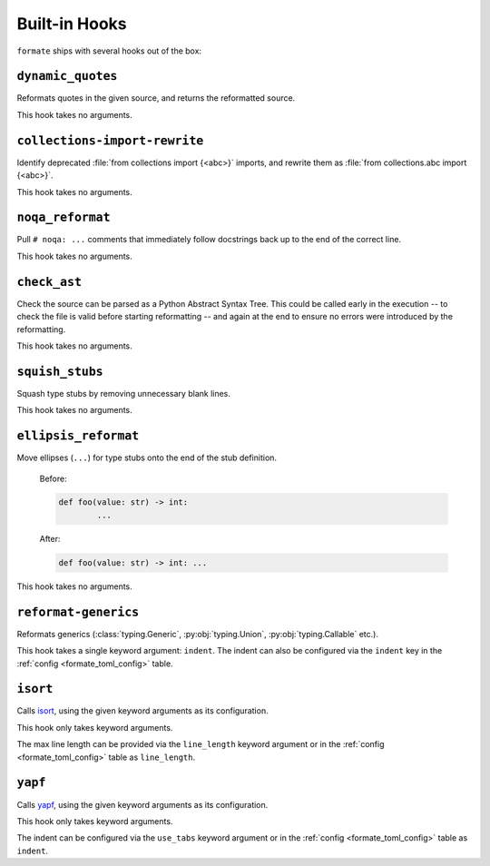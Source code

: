 ==============
Built-in Hooks
==============

``formate`` ships with several hooks out of the box:

.. _dynamic_quotes:

``dynamic_quotes``
--------------------

Reformats quotes in the given source, and returns the reformatted source.

This hook takes no arguments.


.. _collections-import-rewrite:

``collections-import-rewrite``
---------------------------------

.. raw:: latex

	\begin{flushleft}

Identify deprecated :file:`from collections import {<abc>}` imports,
and rewrite them as :file:`from collections.abc import {<abc>}`.

.. raw:: latex

	\end{flushleft}

This hook takes no arguments.


.. _noqa_reformat:

``noqa_reformat``
--------------------

Pull ``# noqa: ...`` comments that immediately follow docstrings back up to the end of the correct line.

This hook takes no arguments.


.. _check_ast:

``check_ast``
--------------------

Check the source can be parsed as a Python Abstract Syntax Tree.
This could be called early in the execution -- to check the file is valid before starting reformatting -- and again at the end to ensure no errors were introduced by the reformatting.

This hook takes no arguments.


.. _squish_stubs:

``squish_stubs``
--------------------

Squash type stubs by removing unnecessary blank lines.

This hook takes no arguments.


.. _ellipsis_reformat:

``ellipsis_reformat``
-----------------------

Move ellipses (``...``) for type stubs onto the end of the stub definition.

	Before:

	.. code-block:: python

		def foo(value: str) -> int:
			...

	After:

	.. code-block:: python

		def foo(value: str) -> int: ...

This hook takes no arguments.


.. _reformat-generics:

``reformat-generics``
----------------------

Reformats generics (:class:`typing.Generic`, :py:obj:`typing.Union`, :py:obj:`typing.Callable` etc.).

This hook takes a single keyword argument: ``indent``.
The indent can also be configured via the ``indent`` key in the :ref:`config <formate_toml_config>` table.


.. _isort:

``isort``
-----------

Calls `isort <https://pypi.org/project/isort/>`__, using the given keyword arguments as its configuration.

This hook only takes keyword arguments.

The max line length can be provided via the ``line_length`` keyword argument
or in the :ref:`config <formate_toml_config>` table as ``line_length``.


.. _yapf:

``yapf``
-----------

Calls `yapf <https://github.com/google/yapf>`__, using the given keyword arguments as its configuration.

This hook only takes keyword arguments.

The indent can be configured via the ``use_tabs`` keyword argument
or in the :ref:`config <formate_toml_config>` table as ``indent``.
